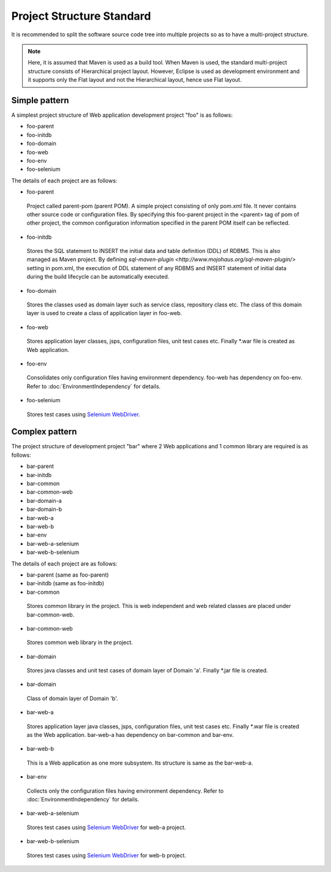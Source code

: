 --------------------------------------------------------------------------------
Project Structure Standard
--------------------------------------------------------------------------------

.. todo::

  Rewrite.


It is recommended to split the software source code tree into multiple projects so as to have a multi-project structure.

.. note::
 
 Here, it is assumed that Maven is used as a build tool.
 When Maven is used, the standard multi-project structure consists of Hierarchical project layout.
 However, Eclipse is used as development environment and it supports only the Flat layout and not the Hierarchical layout,
 hence use Flat layout.

Simple pattern
--------------

A simplest project structure of Web application development project "foo" is as follows:

* foo-parent
* foo-initdb
* foo-domain
* foo-web
* foo-env
* foo-selenium

The details of each project are as follows:

.. _foo-parent-label: 

* foo-parent
 Project called parent-pom (parent POM). A simple project consisting of only pom.xml file.
 It never contains other source code or configuration files.
 By specifying this foo-parent project in the <parent> tag of pom of other project,
 the common configuration information specified in the parent POM itself can be reflected.
* foo-initdb
 Stores the SQL statement to INSERT the initial data and table definition (DDL) of RDBMS.
 This is also managed as Maven project. By defining `sql-maven-plugin <http://www.mojohaus.org/sql-maven-plugin/>` setting in pom.xml,
 the execution of DDL statement of any RDBMS and INSERT statement of initial data during the build lifecycle can be automatically executed.
* foo-domain
 Stores the classes used as domain layer such as service class, repository class etc. The class of this domain layer is used to create a class of application layer in foo-web.
* foo-web
 Stores application layer classes, jsps, configuration files, unit test cases etc. Finally *.war file is created as Web application.
* foo-env
 Consolidates only configuration files having environment dependency. foo-web has dependency on foo-env.
 Refer to :doc:`EnvironmentIndependency` for details.
* foo-selenium
 Stores test cases using `Selenium WebDriver <http://seleniumhq.org/projects/webdriver/>`_.
 
Complex pattern
---------------

The project structure of development project "bar" where 2 Web applications and 1 common library are required is as follows:

* bar-parent
* bar-initdb
* bar-common
* bar-common-web
* bar-domain-a
* bar-domain-b
* bar-web-a
* bar-web-b
* bar-env
* bar-web-a-selenium
* bar-web-b-selenium

The details of each project are as follows:

* bar-parent
  (same as foo-parent)
* bar-initdb
  (same as foo-initdb)
* bar-common
 Stores common library in the project. This is web independent and web related classes are placed under bar-common-web.
* bar-common-web
 Stores common web library in the project.
* bar-domain
 Stores java classes and unit test cases of domain layer of Domain 'a'. Finally *.jar file is created.
* bar-domain
 Class of domain layer of Domain 'b'.
* bar-web-a
 Stores application layer java classes, jsps, configuration files, unit test cases etc. Finally *.war file is created as the Web application.
 bar-web-a has dependency on bar-common and bar-env.
* bar-web-b
 This is a Web application as one more subsystem. Its structure is same as the bar-web-a.
* bar-env
 Collects only the configuration files having environment dependency. Refer to :doc:`EnvironmentIndependency` for details.
* bar-web-a-selenium
 Stores test cases using `Selenium WebDriver <http://seleniumhq.org/projects/webdriver/>`_ for web-a project.
* bar-web-b-selenium
 Stores test cases using `Selenium WebDriver <http://seleniumhq.org/projects/webdriver/>`_ for web-b project.


.. todo::
    Additionally, describe about splitting a JSP.

.. raw:: latex

   \newpage

